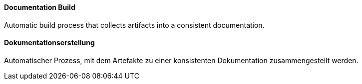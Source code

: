 [#term-documentation-build]

// tag::EN[]
==== Documentation Build

Automatic build process that collects artifacts into a consistent documentation.


// end::EN[]

// tag::DE[]
==== Dokumentationserstellung

Automatischer Prozess, mit dem Artefakte zu einer konsistenten Dokumentation zusammengestellt werden.



// end::DE[] 